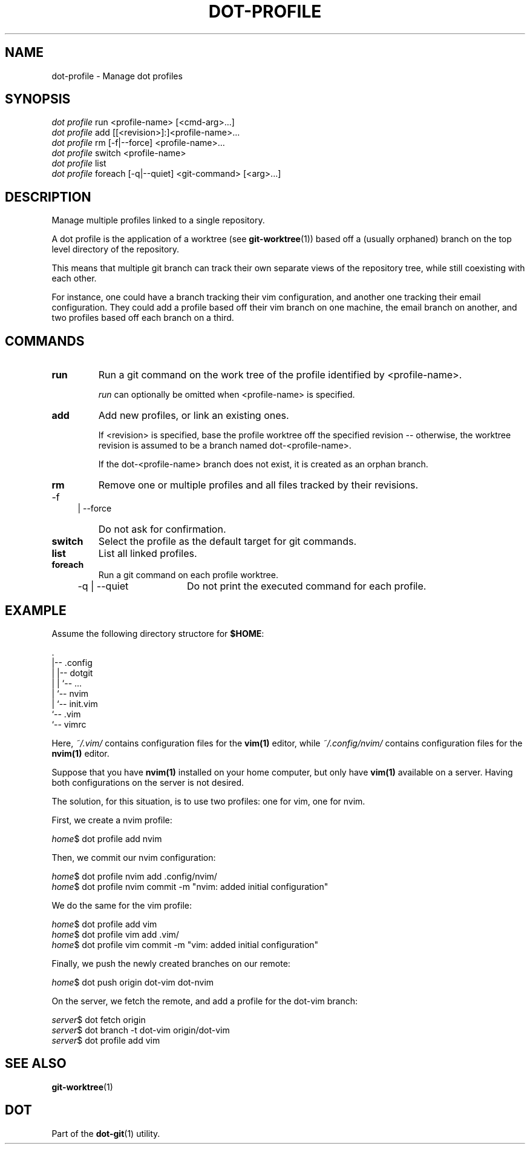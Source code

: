 '\" t
.\"     Title: dot-profile
.\"    Author: Franklin "Snaipe" Mathieu <me@snai.pe>
.\"      Date: 27/02/2017
.\"  Language: English
.\"
.TH "DOT\-PROFILE" "1" "27/02/2017" "Dot-Git" "Dot-Git"
.\" -----------------------------------------------------------------
.\" * Define some portability stuff
.\" -----------------------------------------------------------------
.\" ~~~~~~~~~~~~~~~~~~~~~~~~~~~~~~~~~~~~~~~~~~~~~~~~~~~~~~~~~~~~~~~~~
.\" http://bugs.debian.org/507673
.\" http://lists.gnu.org/archive/html/groff/2009-02/msg00013.html
.\" ~~~~~~~~~~~~~~~~~~~~~~~~~~~~~~~~~~~~~~~~~~~~~~~~~~~~~~~~~~~~~~~~~
.ie \n(.g .ds Aq \(aq
.el       .ds Aq '
.\" -----------------------------------------------------------------
.\" * set default formatting
.\" -----------------------------------------------------------------
.\" disable hyphenation
.nh
.\" disable justification (adjust text to left margin only)
.ad l
.\" -----------------------------------------------------------------
.\" * MAIN CONTENT STARTS HERE *
.\" -----------------------------------------------------------------
.SH "NAME"
dot-profile \- Manage dot profiles
.SH "SYNOPSIS"
.sp
.nf
\fIdot profile\fR run <profile\-name> [<cmd\-arg>\&...]
\fIdot profile\fR add [[<revision>]:]<profile\-name>...
\fIdot profile\fR rm [\-f|\-\-force] <profile\-name>...
\fIdot profile\fR switch <profile\-name>
\fIdot profile\fR list
\fIdot profile\fR foreach [\-q|\-\-quiet] <git-command> [<arg>\&...]
.fi
.sp
.SH "DESCRIPTION"
.sp
Manage multiple profiles linked to a single repository\&.

A dot profile is the application of a worktree (see \fBgit-worktree\fR(1))
based off a (usually orphaned) branch on the top level directory of the repository.

This means that multiple git branch can track their own separate views of the
repository tree, while still coexisting with each other.

For instance, one could have a branch tracking their vim configuration,
and another one tracking their email configuration. They could add a profile
based off their vim branch on one machine, the email branch on another,
and two profiles based off each branch on a third.

.SH "COMMANDS"
.IP \fBrun\fR
Run a git command on the work tree of the profile identified by <profile\-name>\&.
.sp
\fIrun\fR can optionally be omitted when <profile\-name> is specified\&.

.IP \fBadd\fR
Add new profiles, or link an existing ones\&.
.sp
If <revision> is specified, base the profile worktree off the specified
revision -- otherwise, the worktree revision is assumed to be a branch
named dot\-<profile\-name>\&.
.sp
If the dot\-<profile\-name> branch does not exist, it is created as an
orphan branch\&.

.IP \fBrm\fR
Remove one or multiple profiles and all files tracked by their revisions.
.RS 4
.IP "-f | --force" 16
Do not ask for confirmation.
.RE

.IP \fBswitch\fR
Select the profile as the default target for git commands\&.

.IP \fBlist\fR
List all linked profiles.

.IP \fBforeach\fR
Run a git command on each profile worktree.
.RS 4
.IP "-q | --quiet" 16
Do not print the executed command for each profile.
.RE

.SH "EXAMPLE"

Assume the following directory structore for \fB$HOME\fR:

    .
    |-- .config
    |   |-- dotgit
    |   |   `-- ...
    |   `-- nvim
    |       `-- init.vim
    `-- .vim
        `-- vimrc

Here, \fI~/.vim/\fR contains configuration files for the \fBvim(1)\fR editor,
while \fI~/.config/nvim/\fR contains configuration files for the \fBnvim(1)\fR
editor.

Suppose that you have \fBnvim(1)\fR installed on your home computer, but only
have \fBvim(1)\fR available on a server. Having both configurations on the
server is not desired.

The solution, for this situation, is to use two profiles: one for vim, one for
nvim.

First, we create a nvim profile:

    \fIhome\fR$ dot profile add nvim

Then, we commit our nvim configuration:

    \fIhome\fR$ dot profile nvim add .config/nvim/
    \fIhome\fR$ dot profile nvim commit -m "nvim: added initial configuration"

We do the same for the vim profile:

    \fIhome\fR$ dot profile add vim
    \fIhome\fR$ dot profile vim add .vim/
    \fIhome\fR$ dot profile vim commit -m "vim: added initial configuration"

Finally, we push the newly created branches on our remote:

    \fIhome\fR$ dot push origin dot-vim dot-nvim

On the server, we fetch the remote, and add a profile for the dot-vim branch:

    \fIserver\fR$ dot fetch origin
    \fIserver\fR$ dot branch -t dot-vim origin/dot-vim
    \fIserver\fR$ dot profile add vim

.SH "SEE ALSO"
.sp
\fBgit-worktree\fR(1)
.SH "DOT"
.sp
Part of the \fBdot-git\fR(1) utility.
